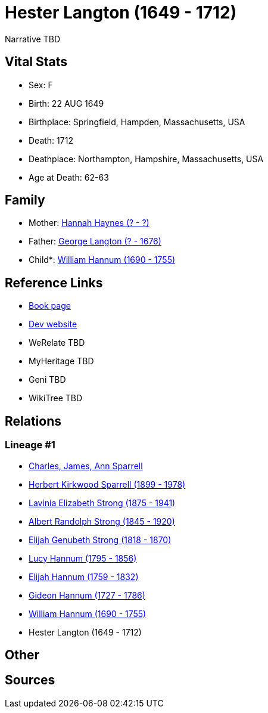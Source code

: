 = Hester Langton (1649 - 1712)

Narrative TBD


== Vital Stats


* Sex: F
* Birth: 22 AUG 1649
* Birthplace: Springfield, Hampden, Massachusetts, USA
* Death: 1712
* Deathplace: Northampton, Hampshire, Massachusetts, USA
* Age at Death: 62-63


== Family
* Mother: https://github.com/sparrell/cfs_ancestors/blob/main/Vol_02_Ships/V2_C5_Ancestors/gen10/gen10.PMPPMPPPMM.Hannah_Haynes[Hannah Haynes (? - ?)]


* Father: https://github.com/sparrell/cfs_ancestors/blob/main/Vol_02_Ships/V2_C5_Ancestors/gen10/gen10.PMPPMPPPMP.George_Langton[George Langton (? - 1676)]

* Child*: https://github.com/sparrell/cfs_ancestors/blob/main/Vol_02_Ships/V2_C5_Ancestors/gen8/gen8.PMPPMPPP.William_Hannum[William Hannum (1690 - 1755)]



== Reference Links
* https://github.com/sparrell/cfs_ancestors/blob/main/Vol_02_Ships/V2_C5_Ancestors/gen9/gen9.PMPPMPPPM.Hester_Langton[Book page]
* https://cfsjksas.gigalixirapp.com/person?p=p0612[Dev website]
* WeRelate TBD
* MyHeritage TBD
* Geni TBD
* WikiTree TBD

== Relations
=== Lineage #1
* https://github.com/spoarrell/cfs_ancestors/tree/main/Vol_02_Ships/V2_C1_Principals/0_intro_principals.adoc[Charles, James, Ann Sparrell]
* https://github.com/sparrell/cfs_ancestors/blob/main/Vol_02_Ships/V2_C5_Ancestors/gen1/gen1.P.Herbert_Kirkwood_Sparrell[Herbert Kirkwood Sparrell (1899 - 1978)]

* https://github.com/sparrell/cfs_ancestors/blob/main/Vol_02_Ships/V2_C5_Ancestors/gen2/gen2.PM.Lavinia_Elizabeth_Strong[Lavinia Elizabeth Strong (1875 - 1941)]

* https://github.com/sparrell/cfs_ancestors/blob/main/Vol_02_Ships/V2_C5_Ancestors/gen3/gen3.PMP.Albert_Randolph_Strong[Albert Randolph Strong (1845 - 1920)]

* https://github.com/sparrell/cfs_ancestors/blob/main/Vol_02_Ships/V2_C5_Ancestors/gen4/gen4.PMPP.Elijah_Genubeth_Strong[Elijah Genubeth Strong (1818 - 1870)]

* https://github.com/sparrell/cfs_ancestors/blob/main/Vol_02_Ships/V2_C5_Ancestors/gen5/gen5.PMPPM.Lucy_Hannum[Lucy Hannum (1795 - 1856)]

* https://github.com/sparrell/cfs_ancestors/blob/main/Vol_02_Ships/V2_C5_Ancestors/gen6/gen6.PMPPMP.Elijah_Hannum[Elijah Hannum (1759 - 1832)]

* https://github.com/sparrell/cfs_ancestors/blob/main/Vol_02_Ships/V2_C5_Ancestors/gen7/gen7.PMPPMPP.Gideon_Hannum[Gideon Hannum (1727 - 1786)]

* https://github.com/sparrell/cfs_ancestors/blob/main/Vol_02_Ships/V2_C5_Ancestors/gen8/gen8.PMPPMPPP.William_Hannum[William Hannum (1690 - 1755)]

* Hester Langton (1649 - 1712)


== Other

== Sources
